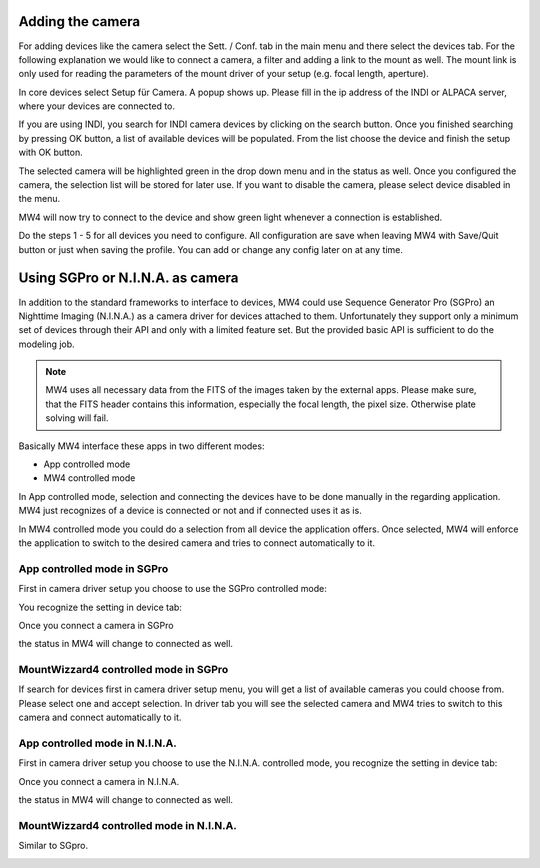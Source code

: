 Adding the camera
=================
For adding devices like the camera select the Sett. / Conf. tab in the main menu
and there select the devices tab. For the following explanation we would like to
connect a camera, a filter and adding a link to the mount as well. The mount link
is only used for reading the parameters of the mount driver of your setup (e.g.
focal length, aperture).

.. image:: image/camera_01.png
    :align: center
    :scale: 71%

In core devices select Setup für Camera. A popup shows up. Please fill in the ip
address of the INDI or ALPACA server, where your devices are connected to.

.. image:: image/camera_02.png
    :align: center
    :scale: 71%

If you are using INDI, you search for INDI camera devices by clicking on the search
button. Once you finished searching by pressing OK button, a list of available
devices will be populated. From the list choose the device and finish the setup
with OK button.

.. image:: image/camera_03.png
    :align: center
    :scale: 71%

The selected camera will be highlighted green in the drop down menu and in the
status as well. Once you configured the camera, the selection list will be stored
for later use. If you want to disable the camera, please select device disabled in
the menu.

.. image:: image/camera_04.png
    :align: center
    :scale: 71%

MW4 will now try to connect to the device and show green light whenever a
connection is established.

Do the steps 1 - 5 for all devices you need to configure. All configuration are
save when leaving MW4 with Save/Quit button or just when saving the profile. You
can add or change any config later on at any time.

Using SGPro or N.I.N.A. as camera
=================================
In addition to the standard frameworks to interface to devices, MW4 could use
Sequence Generator Pro (SGPro) an Nighttime Imaging (N.I.N.A.) as a camera driver
for devices attached to them. Unfortunately they support only a minimum set of
devices through their API and only with a limited feature set. But the provided
basic API is sufficient to do the modeling job.

.. note:: MW4 uses all necessary data from the FITS of the images taken by the
          external apps. Please make sure, that the FITS header contains this
          information, especially the focal length, the pixel size. Otherwise
          plate solving will fail.

Basically MW4 interface these apps in two different modes:

- App controlled mode
- MW4 controlled mode

In App controlled mode, selection and connecting the devices have to be done
manually in the regarding application. MW4 just recognizes of a device is
connected or not and if connected uses it as is.

In MW4 controlled mode you could do a selection from all device the application
offers. Once selected, MW4 will enforce the application to switch to the desired
camera and tries to connect automatically to it.

App controlled mode in SGPro
----------------------------
First in camera driver setup you choose to use the SGPro controlled mode:

.. image:: image/driver_sgpro_controlled.png
    :align: center
    :scale: 71%

You recognize the setting in device tab:

.. image:: image/imaging_sgpro_controlled.png
    :align: center
    :scale: 71%

Once you connect a camera in SGPro

.. image:: image/sgpro_connected.png
    :align: center
    :scale: 71%

the status in MW4 will change to connected as well.

.. image:: image/imaging_sgpro_controlled_connected.png
    :align: center
    :scale: 71%

MountWizzard4 controlled mode in SGPro
--------------------------------------
If search for devices first in camera driver setup menu, you will get a list of
available cameras you could choose from. Please select one and accept selection.
In driver tab you will see the selected camera and MW4 tries to switch to this
camera and connect automatically to it.

.. image:: image/imaging_sgpro_connected.png
    :align: center
    :scale: 71%

App controlled mode in N.I.N.A.
-------------------------------
First in camera driver setup you choose to use the N.I.N.A. controlled mode, you
recognize the setting in device tab:

.. image:: image/driver_nina_controlled.png
    :align: center
    :scale: 71%

Once you connect a camera in N.I.N.A.

.. image:: image/nina_connected.png
    :align: center
    :scale: 71%

the status in MW4 will change to connected as well.

.. image:: image/imaging_nina_controlled_connected.png
    :align: center
    :scale: 71%

MountWizzard4 controlled mode in N.I.N.A.
-----------------------------------------
Similar to SGpro.

.. image:: image/imaging_nina_connected.png
    :align: center
    :scale: 71%

